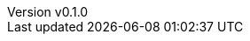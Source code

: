 :author: hituzi no sippo
:email: dev@hituzi-no-sippo.me
:revnumber: v0.1.0
:revdate: 2023-06-23T05:14:42+0900
:revremark: add document header

